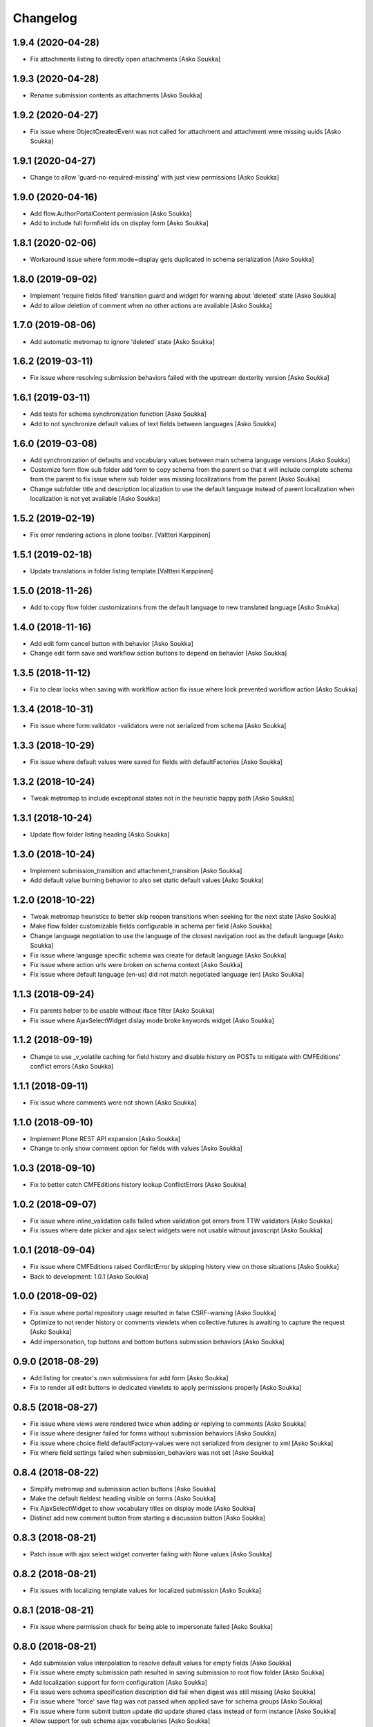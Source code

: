 Changelog
=========

1.9.4 (2020-04-28)
------------------

- Fix attachments listing to directly open attachments
  [Asko Soukka]

1.9.3 (2020-04-28)
------------------

- Rename submission contents as attachments
  [Asko Soukka]

1.9.2 (2020-04-27)
------------------

- Fix issue where ObjectCreatedEvent was not called for attachment and
  attachment were missing uuids
  [Asko Soukka]

1.9.1 (2020-04-27)
------------------

- Change to allow 'guard-no-required-missing' with just view permissions
  [Asko Soukka]

1.9.0 (2020-04-16)
------------------

- Add flow.AuthorPortalContent permission
  [Asko Soukka]
- Add to include full formfield ids on display form
  [Asko Soukka]

1.8.1 (2020-02-06)
------------------

- Workaround issue where form:mode=display gets duplicated in schema serialization
  [Asko Soukka]

1.8.0 (2019-09-02)
------------------

- Implement 'require fields filled' transition guard and widget for warning
  about 'deleted' state
  [Asko Soukka]
- Add to allow deletion of comment when no other actions are available
  [Asko Soukka]

1.7.0 (2019-08-06)
------------------

- Add automatic metromap to ignore 'deleted' state
  [Asko Soukka]

1.6.2 (2019-03-11)
------------------

- Fix issue where resolving submission behaviors failed with the upstream
  dexterity version
  [Asko Soukka]

1.6.1 (2019-03-11)
------------------

- Add tests for schema synchronization function
  [Asko Soukka]

- Add to not synchronize default
  values of text fields between languages
  [Asko Soukka]

1.6.0 (2019-03-08)
------------------

- Add synchronization of defaults and vocabulary values between main schema
  language versions
  [Asko Soukka]
- Customize form flow sub folder add form to copy schema from the parent so
  that it will include complete schema from the parent to fix issue where sub
  folder was missing localizations from the parent
  [Asko Soukka]
- Change subfolder title and description localization to use the default
  language instead of parent localization when localization is not yet
  available
  [Asko Soukka]


1.5.2 (2019-02-19)
------------------

- Fix error rendering actions in plone toolbar.
  [Valtteri Karppinen]


1.5.1 (2019-02-18)
------------------

- Update translations in folder listing template
  [Valtteri Karppinen]


1.5.0 (2018-11-26)
------------------

- Add to copy flow folder customizations from the default language to new
  translated language
  [Asko Soukka]

1.4.0 (2018-11-16)
------------------

- Add edit form cancel button with behavior
  [Asko Soukka]

- Change edit form save and workflow action buttons to depend on behavior
  [Asko Soukka]

1.3.5 (2018-11-12)
------------------

- Fix to clear locks when saving with worklflow action fix issue where lock
  prevented workflow action
  [Asko Soukka]

1.3.4 (2018-10-31)
------------------

- Fix issue where form:validator -validators were not serialized from schema
  [Asko Soukka]

1.3.3 (2018-10-29)
------------------

- Fix issue where default values were saved for fields with defaultFactories
  [Asko Soukka]

1.3.2 (2018-10-24)
------------------

- Tweak metromap to include exceptional states not in the heuristic happy path
  [Asko Soukka]

1.3.1 (2018-10-24)
------------------

- Update flow folder listing heading
  [Asko Soukka]

1.3.0 (2018-10-24)
------------------

- Implement submission_transition and attachment_transition
  [Asko Soukka]
- Add default value burning behavior to also set static default values
  [Asko Soukka]

1.2.0 (2018-10-22)
------------------

- Tweak metromap heuristics to better skip reopen transitions when seeking for
  the next state
  [Asko Soukka]
- Make flow folder customizable fields configurable in schema per field
  [Asko Soukka]
- Change language negotiation to use the language of the closest navigation
  root as the default language
  [Asko Soukka]
- Fix issue where language specific schema was create for default language
  [Asko Soukka]
- Fix issue where action urls were broken on schema context
  [Asko Soukka]
- Fix issue where default language (en-us) did not match negotiated language (en)
  [Asko Soukka]

1.1.3 (2018-09-24)
------------------

- Fix parents helper to be usable without iface filter
  [Asko Soukka]
- Fix issue where AjaxSelectWidget dislay mode broke keywords widget
  [Asko Soukka]

1.1.2 (2018-09-19)
------------------

- Change to use _v_volatile caching for field history and disable history on
  POSTs to mitigate with CMFEditions' conflict errors
  [Asko Soukka]

1.1.1 (2018-09-11)
------------------

- Fix issue where comments were not shown
  [Asko Soukka]

1.1.0 (2018-09-10)
------------------

- Implement Plone REST API expansion
  [Asko Soukka]
- Change to only show comment option for fields with values
  [Asko Soukka]

1.0.3 (2018-09-10)
------------------

- Fix to better catch CMFEditions history lookup ConflictErrors
  [Asko Soukka]

1.0.2 (2018-09-07)
------------------

- Fix issue where inline_validation calls failed when validation got errors
  from TTW validators
  [Asko Soukka]
- Fix issues where date picker and ajax select widgets were not usable without
  javascript
  [Asko Soukka]

1.0.1 (2018-09-04)
------------------

- Fix issue where CMFEditions raised ConflictError by skipping history view on
  those situations
  [Asko Soukka]
- Back to development: 1.0.1
  [Asko Soukka]

1.0.0 (2018-09-02)
------------------

- Fix issue where portal repository usage resulted in false CSRF-warning
  [Asko Soukka]
- Optimize to not render history or comments viewlets when
  collective.futures is awaiting to capture the request
  [Asko Soukka]
- Add impersonation, top buttons and bottom buttons submission behaviors
  [Asko Soukka]

0.9.0 (2018-08-29)
------------------

- Add listing for creator's own submissions for add form
  [Asko Soukka]
- Fix to render all edit buttons in dedicated viewlets to apply permissions
  properly
  [Asko Soukka]

0.8.5 (2018-08-27)
------------------

- Fix issue where views were rendered twice when adding or replying to comments
  [Asko Soukka]
- Fix issue where designer failed for forms without submission behaviors
  [Asko Soukka]
- Fix issue where choice field defaultFactory-values were not serialized from designer to xml
  [Asko Soukka]
- Fix where field settings failed when submission_behaviors was not set
  [Asko Soukka]

0.8.4 (2018-08-22)
------------------

- Simplify metromap and submission action buttons
  [Asko Soukka]
- Make the default fieldest heading visible on forms
  [Asko Soukka]
- Fix AjaxSelectWidget to show vocabulary titles on display mode
  [Asko Soukka]
- Distinct add new comment button from starting a discussion button
  [Asko Soukka]

0.8.3 (2018-08-21)
------------------

- Patch issue with ajax select widget converter failing with None values
  [Asko Soukka]

0.8.2 (2018-08-21)
------------------

- Fix issues with localizing template values for localized submission
  [Asko Soukka]

0.8.1 (2018-08-21)
------------------

- Fix issue where permission check for being able to impersonate failed
  [Asko Soukka]

0.8.0 (2018-08-21)
------------------

- Add submission value interpolation to resolve default values for empty fields
  [Asko Soukka]
- Fix issue where empty submission path resulted in saving submission to root
  flow folder
  [Asko Soukka]
- Add localization support for form configuration
  [Asko Soukka]
- Fix issue were schema specification description did fail when digest was
  still missing
  [Asko Soukka]
- Fix issue where 'force' save flag was not passed when applied save for schema
  groups
  [Asko Soukka]
- Fix issue where form submit button update did update shared class instead of
  form instance
  [Asko Soukka]
- Allow support for sub schema ajax vocabularies
  [Asko Soukka]
- Add built-in impersonation for add form
  [Asko Soukka]
- Implement per field toggle for comments and changelog
  [Asko Soukka]
- Add subheading into display form views
  [Asko Soukka]
- Implement behavior to fill missing values
  [Asko Soukka]
- Fix broken transition in flow workflow
  [Asko Soukka]

0.7.4 (2018-08-15)
------------------

- Add support for serializing default factories
  [Asko Soukka]

0.7.3 (2018-08-15)
------------------

- Add naive firstname and lastname default factories
  [Asko Soukka]
- Fix issue where failed to parse schema with broken default factory path
  [Asko Soukka]

0.7.1 (2018-08-14)
------------------

- Fix flow data descriptor schema order and cache descriptor in request
  [Asko Soukka]
- Fix regexp for matching translations
  [Asko Soukka]
- Fix state missing exit-transition in Flow Folder Workflow
  [Asko Soukka]

0.7.0 (2018-08-14)
------------------

- Add support for multilingual forms
  [Asko Soukka]
- Add custom "Flow" content menu
  [Asko Soukka]

0.6.1 (2018-07-06)
------------------

- Fix issue where flow filing template could not be empty
  [Asko Soukka]
- Fix issue where field permission checking was broken on add/submit form
  [Asko Soukka]
- Fix issue where flow folder still required at least one behavior to be added
  [Asko Soukka]

0.6.0 (2018-07-04)
------------------

- Fix CSS injection to allow CDATA
  [Asko Soukka]
- Add workflow buttons to display form
  [Asko Soukka]
- Add workflow buttons to edit form
  [Asko Soukka]
- Fix issue where folding fieldsets pattern did not properly wrap fields
  [Asko Soukka]
- Implement acknowledgement workflow for field comments
  [Asko Soukka]
- Add to cache submission dynamic interfaces by request
  [Asko Soukka]
- Fix submission behaviors not required
  [Asko Soukka]
- Add support (and patch Plone to support) for z3c form widget layouts
  [Asko Soukka]
- Add field level commenting behavior
  [Asko Soukka]
- Add field history behavior
  [Asko Soukka]
- Fix issue where editing submissions did not fire object events properly; Fix submissin update to use data managers
  [Asko Soukka]

0.5.0 (2018-06-20)
------------------

- Add re-usable supermodel compatible default value factories
  [Asko Soukka]

- Implement DX permission checker for flow schemas
  [Asko Soukka]

- Add support for submission behaviors
  [Asko Soukka]

- Add folding fieldsets; Add generic metromap; Add edit-button
  [Asko Soukka]

- Add customizable title and filing structure
  [Asko Soukka]

- Add form flow workflow
  [Asko Soukka]

- Fix issue where flow submission did not show all fieldsets
  [Asko Soukka]

- Add support for customized schema for add forms
  [Asko Soukka]

- Hide richtextlabel labels when viewing submission; show all fieldsets for
  submissions
  [Asko Soukka]

- Add display widget for richtextlabel
  [Asko Soukka]

- Change submission id to be its UUID
  [Asko Soukka]

- Fix issue where new submissions were misssing UUID
  [Asko Soukka]


0.4.2 (2018-04-18)
------------------

- Fix issue where submission thanks view showed default values for intentionally missing values
  [Asko Soukka]


0.4.1 (2018-04-18)
------------------

- Update default factories
  [Asko Soukka]

0.4.0 (2018-04-18)
------------------

- Add support for defaultFactory
  [Asko Soukka]
- Add custom validator
  [Asko Soukka]
- Add useful defaultFactories
  [Asko Soukka]

0.3.0 (2018-04-17)
------------------

- Restore customization of vocabularies when original vocabulary was empty
  [Asko Soukka]
- Fix regression caused by wrong import
  [Asko Soukka]
- Reimplement ACE editor integration as custom pattern
  [Asko Soukka]
- Fix issue where custom JavaScript was not renderd as CDATA
  [Asko Soukka]

0.2.4 (2018-04-11)
------------------

- Enable pat-texteditor
  [Asko Soukka]

0.2.3 (2018-03-22)
------------------

- Add support for default values for repeating items
  [Asko Soukka]

0.2.2 (2018-03-22)
------------------

- Update styles
  [Asko Soukka]

0.2.1 (2018-03-22)
------------------

- Fix issue with requirejs patch
  [Asko Soukka]

0.2.0 (2018-03-22)
------------------

- Change folder view to be folder listing when folder has sub folders
  [Asko Soukka]
- Disable customization of vocabulary values for now
  [Asko Soukka]
- Fix issue where CSS cache was not purged after folder was updated
  [Asko Soukka]
- Fix datagrid styles when submission has occurred
  [Asko Soukka]

0.1.2 (2018-03-15)
------------------

- Add three empty lines as default values for multi-line fields
  [datakurre]

0.1.1 (2018-03-15)
------------------

- Try to fix issue where schemaeditor JS did not work with webpack built JS
  [datakurre]
- Enable flow custom css and javascript
  [datakurre]
- Fix issue which prevented adding a new flow folder into an existing flow
  [datakurre]


0.1.0 (2018-02-28)
------------------

- Technology preview.
